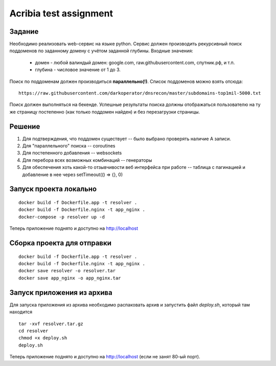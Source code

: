 ========================
Acribia test assignment
========================

##############
Задание
##############

Необходимо реализовать web-сервис на языке python.
Сервис должен производить рекурсивный поиск поддоменов по заданному домену с учётом заданной глубины.
Входные значения:
    - домен - любой валиндый домен: google.com, raw.githubusercontent.com, спутник.рф, и т.п.
    - глубина - числовое значение от 1 до 3.

Поиск по поддоменам должен производиться **параллельно(!)**.
Список поддоменов можно взять отсюда:
::

    https://raw.githubusercontent.com/darkoperator/dnsrecon/master/subdomains-top1mil-5000.txt

Поиск должен выполняться на бекенде.
Успешные результаты поиска должны отображаться пользователю на ту же страницу постепенно (как только поддомен найден) и без перезагрузки страницы.

##############
Решение
##############

1. Для подтверждения, что поддомен существует -- было выбрано проверять наличие А записи.
2. Для "параллельного" поиска -- coroutines
3. Для постепенного добавления -- websockets
4. Для перебора всех возможных комбинаций -- генераторы
5. Для обеспечения хоть какой-то отзывчивости веб интерфейса при работе -- таблица с пагинацией и добавление в нее через setTimeout(() => {}, 0)

########################
Запуск проекта локально
########################

::

    docker build -f Dockerfile.app -t resolver .
    docker build -f Dockerfile.nginx -t app_nginx .
    docker-compose -p resolver up -d

Теперь приложение поднято и доступно на http://localhost

###########################
Сборка проекта для отправки
###########################

::

    docker build -f Dockerfile.app -t resolver .
    docker build -f Dockerfile.nginx -t app_nginx .
    docker save resolver -o resolver.tar
    docker save app_nginx -o app_nginx.tar

###########################
Запуск приложения из архива
###########################

Для запуска приложения из архива необходимо распаковать архив и запустить файл `deploy.sh`, который там находится

::

    tar -xvf resolver.tar.gz
    cd resolver
    chmod +x deploy.sh
    deploy.sh

Теперь приложение поднято и доступно на http://localhost (если не занят 80-ый порт).
